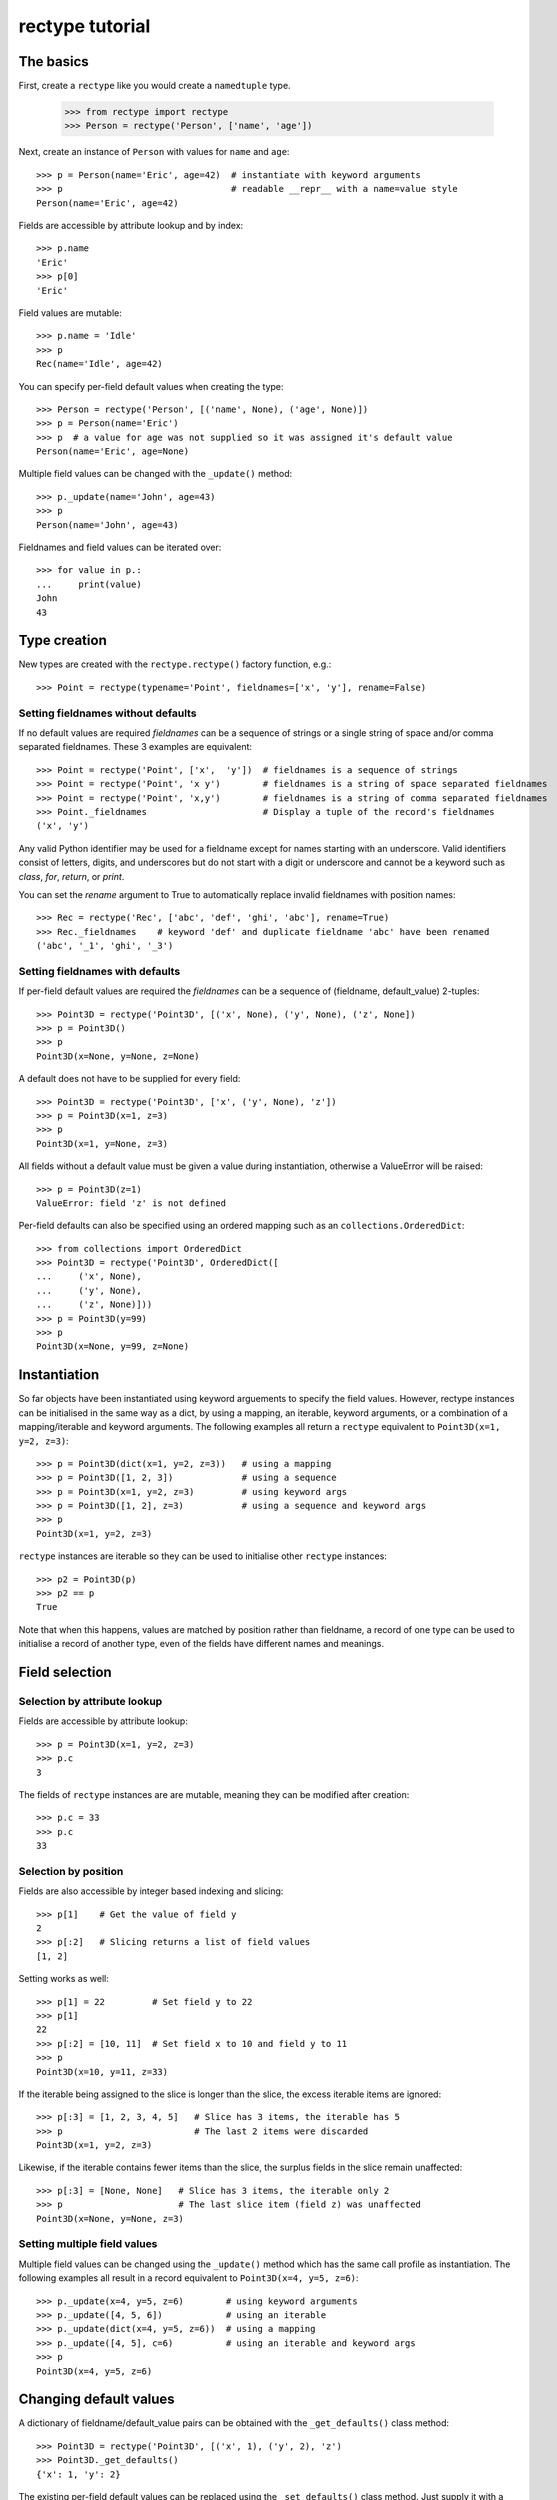 ================
rectype tutorial
================

The basics
==========
First, create a ``rectype`` like you would create a ``namedtuple`` type.

    >>> from rectype import rectype
    >>> Person = rectype('Person', ['name', 'age'])

Next, create an instance of ``Person`` with values for ``name`` and ``age``::

    >>> p = Person(name='Eric', age=42)  # instantiate with keyword arguments
    >>> p                                # readable __repr__ with a name=value style
    Person(name='Eric', age=42)

Fields are accessible by attribute lookup and by index::

    >>> p.name
    'Eric'
    >>> p[0]
    'Eric'

Field values are mutable::

    >>> p.name = 'Idle'
    >>> p
    Rec(name='Idle', age=42)

You can specify per-field default values when creating the type::

    >>> Person = rectype('Person', [('name', None), ('age', None)])
    >>> p = Person(name='Eric')
    >>> p  # a value for age was not supplied so it was assigned it's default value
    Person(name='Eric', age=None)

Multiple field values can be changed with the ``_update()`` method::

    >>> p._update(name='John', age=43)
    >>> p
    Person(name='John', age=43)

Fieldnames and field values can be iterated over::

    >>> for value in p.:
    ...     print(value)
    John
    43

Type creation
=============

New types are created with the ``rectype.rectype()`` factory function, e.g.::

    >>> Point = rectype(typename='Point', fieldnames=['x', 'y'], rename=False)

Setting fieldnames without defaults
-----------------------------------
If no default values are required *fieldnames* can be a sequence
of strings or a single string of space and/or comma separated fieldnames. These
3 examples are equivalent::

    >>> Point = rectype('Point', ['x',  'y'])  # fieldnames is a sequence of strings
    >>> Point = rectype('Point', 'x y')        # fieldnames is a string of space separated fieldnames
    >>> Point = rectype('Point', 'x,y')        # fieldnames is a string of comma separated fieldnames
    >>> Point._fieldnames                      # Display a tuple of the record's fieldnames
    ('x', 'y')

Any valid Python identifier may be used for a fieldname except for names
starting with an underscore. Valid identifiers consist of letters, digits,
and underscores but do not start with a digit or underscore and cannot be a
keyword such as *class*, *for*, *return*, or *print*.

You can set the *rename* argument to True to automatically replace invalid
fieldnames with position names::

    >>> Rec = rectype('Rec', ['abc', 'def', 'ghi', 'abc'], rename=True)
    >>> Rec._fieldnames    # keyword 'def' and duplicate fieldname 'abc' have been renamed
    ('abc', '_1', 'ghi', '_3')

Setting fieldnames with defaults
--------------------------------
If per-field default values are required the *fieldnames* can be a sequence
of (fieldname, default_value) 2-tuples::

    >>> Point3D = rectype('Point3D', [('x', None), ('y', None), ('z', None])
    >>> p = Point3D()
    >>> p
    Point3D(x=None, y=None, z=None)

A default does not have to be supplied for every field::

    >>> Point3D = rectype('Point3D', ['x', ('y', None), 'z'])
    >>> p = Point3D(x=1, z=3)
    >>> p
    Point3D(x=1, y=None, z=3)

All fields without a default value must be given a value during instantiation,
otherwise a ValueError will be raised::

    >>> p = Point3D(z=1)
    ValueError: field 'z' is not defined

Per-field defaults can also be specified using an ordered mapping such as
an ``collections.OrderedDict``::

    >>> from collections import OrderedDict
    >>> Point3D = rectype('Point3D', OrderedDict([
    ...     ('x', None),
    ...     ('y', None),
    ...     ('z', None)]))
    >>> p = Point3D(y=99)
    >>> p
    Point3D(x=None, y=99, z=None)

Instantiation
=============

So far objects have been instantiated using keyword arguements to specify the
field values. However, rectype instances can be initialised in the same way as
a dict, by using a mapping, an iterable, keyword arguments, or a combination of
a mapping/iterable and keyword arguments. The following examples all return a
``rectype`` equivalent to ``Point3D(x=1, y=2, z=3)``::

    >>> p = Point3D(dict(x=1, y=2, z=3))   # using a mapping
    >>> p = Point3D([1, 2, 3])             # using a sequence
    >>> p = Point3D(x=1, y=2, z=3)         # using keyword args
    >>> p = Point3D([1, 2], z=3)           # using a sequence and keyword args
    >>> p
    Point3D(x=1, y=2, z=3)

``rectype`` instances are iterable so they can be used to initialise
other ``rectype`` instances::

    >>> p2 = Point3D(p)
    >>> p2 == p
    True

Note that when this happens, values are matched by position rather than
fieldname, a record of one type can be used to initialise a record of another
type, even of the fields have different names and meanings.

Field selection
===============
Selection by attribute lookup
-----------------------------
Fields are accessible by attribute lookup::

    >>> p = Point3D(x=1, y=2, z=3)
    >>> p.c
    3

The fields of ``rectype`` instances are are mutable, meaning they can be
modified after creation::

    >>> p.c = 33
    >>> p.c
    33

Selection by position
---------------------
Fields are also accessible by integer based indexing and slicing::

    >>> p[1]    # Get the value of field y
    2
    >>> p[:2]   # Slicing returns a list of field values
    [1, 2]

Setting works as well::

    >>> p[1] = 22         # Set field y to 22
    >>> p[1]
    22
    >>> p[:2] = [10, 11]  # Set field x to 10 and field y to 11
    >>> p
    Point3D(x=10, y=11, z=33)

If the iterable being assigned to the slice is longer than the slice, the
excess iterable items are ignored::

    >>> p[:3] = [1, 2, 3, 4, 5]   # Slice has 3 items, the iterable has 5
    >>> p                         # The last 2 items were discarded
    Point3D(x=1, y=2, z=3)

Likewise, if the iterable contains fewer items than the slice, the surplus
fields in the slice remain unaffected::

    >>> p[:3] = [None, None]   # Slice has 3 items, the iterable only 2
    >>> p                      # The last slice item (field z) was unaffected
    Point3D(x=None, y=None, z=3)

Setting multiple field values
-----------------------------
Multiple field values can be changed using the ``_update()`` method which
has the same call profile as instantiation. The following examples all
result in a record equivalent to ``Point3D(x=4, y=5, z=6)``::

    >>> p._update(x=4, y=5, z=6)        # using keyword arguments
    >>> p._update([4, 5, 6])            # using an iterable
    >>> p._update(dict(x=4, y=5, z=6))  # using a mapping
    >>> p._update([4, 5], c=6)          # using an iterable and keyword args
    >>> p
    Point3D(x=4, y=5, z=6)

Changing default values
=======================
A dictionary of fieldname/default_value pairs can be obtained with the
``_get_defaults()`` class method::

    >>> Point3D = rectype('Point3D', [('x', 1), ('y', 2), 'z')
    >>> Point3D._get_defaults()
    {'x': 1, 'y': 2}

The existing per-field default values can be replaced using the
``_set_defaults()`` class method. Just supply it with a mapping of the
fieldnames to their default values::

    >>> Point3D._set_defaults(dict(x=7, y=8)
    >>> Point3D._get_defaults()   # field 'z' was not supplied a default
    {'x': 7, 'y': 8}

To remove all default field value just pass in an empty mapping::

    >>> Point3D._set_defaults({})
    >>> Point3D._get_defaults()
    {}

Replacing the default values can be useful if you wish to use the same record
class in different contexts that require different default values::

        >>> Car = rectype('Car', [('make', 'Ford'), 'model', 'body_type')
        >>> Car._get_defaults()
        {'make': 'Ford'}
        >>> # Create some Ford cars:
        >>> car1 = Car(model='Focus', body_type='coupe')
        >>> car2 = Car(model='Mustang', body_type='saloon')
        >>> # Now create hatchback cars of different makes. To make life
        >>> # easier replace the defaults with something more appropriate:
        >>> Rec._set_defaults(dict(body_type='hatchback'))
        >>> Rec._get_defaults()   # note, 'make' no longer has a default value
        {'body_type': 'hatchback'}
        >>> car3 = Car(model='Fiat', model='Panda')
        >>> car4 = Car(model='Volkswagon', model='Golf')

Operations
==========
Iteration
---------
Field values can be iterated over::

    >>> p = Point3D(x=1, y=2, z=3)
    >>> for value in p:
    ...     print(value)
    1
    2
    3

If you need the fieldnames as well as values you can use the ``_items`` method
which returns a list of (fieldname, value) tuples::

    >>> for fieldname, value in p._items():
    ...     print(fieldname, value)
    x 1
    y 2
    z 3

Pickling
--------
Instances can be pickled::

    >>> import pickle
    >>> pickled_p = pickle.loads(pickle.dumps(p))
    >>> pickled_p == p
    True

Immutable structure
===================
Objects of ``rectype`` classes are based on slots, so new fields cannot be
added after object creation::

    >>> p.new_attribute = 4   # Can't do this!
    AttributeError                  Traceback (most recent call last)
    <ipython-input-8-55738ba62948> in <module>()
    ----> 1 rec.c = 3

    AttributeError: 'Point3D' object has no attribute 'new_attribute'

Memory usage
============
``rectype`` objects have a low memory footprint because they use slots
rather than a per-instance dictionary to store attributes::

    >>> from rectype import rectype
    >>> from collections import namedtuple
    >>> import sys
    >>> Rec = rectype('Rec', ['a', 'b'])
    >>> rec = Rec(a=1, b=2)
    >>> NT = namedtuple('NT', ['a', 'b'])
    >>> nt = NT(a=1, b=2)
    >>> dct = dict(a=1, b=2)
    >>> sys.getsizeof(rec)    # Number of bytes used by a rectype
    56
    >>> sys.getsizeof(nt)     # Number of bytes used by a namedtuple
    64
    >>> sys.getsizeof(dct)    # Number of bytes used by a dict
    288

They use much less memory than an equivalent ``dict`` and slightly less than
an equivalent ``namedtuple``.

TODO:
adding new field
subclassing
operations (in brief using single lines of code with comments)

